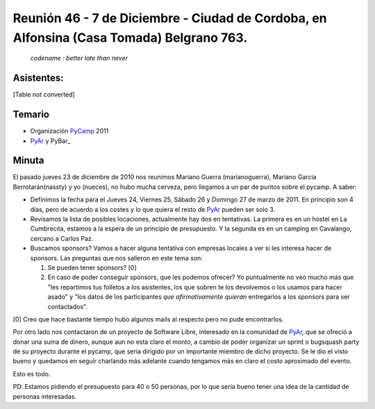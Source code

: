 
Reunión 46 - 7 de Diciembre - Ciudad de Cordoba, en Alfonsina (Casa Tomada) Belgrano 763.
=========================================================================================

 *codename : better late than never*

Asistentes:
-----------

[Table not converted]

Temario
-------

* Organización PyCamp_ 2011

* PyAr_ y PyBar_

Minuta
------

El pasado jueves 23 de diciembre de 2010 nos reunimos Mariano Guerra (marianoguerra), Mariano Garcia Berrotarán(nassty) y yo (nueces), no hubo mucha cerveza, pero llegamos a un par de puntos sobre el pycamp. A saber:

* Definimos la fecha para el Jueves 24, Viernes 25, Sábado 26 y Domingo 27 de marzo de 2011. En principio son 4 días, pero de acuerdo a los costes y lo que quiera el resto de PyAr_ pueden ser solo 3.

* Revisamos la lista de posibles locaciones, actualmente hay dos en tentativas. La primera es en un hostel en La Cumbrecita, estamos a la  espera de un principio de presupuesto. Y la segunda es en un camping en Cavalango, cercano a Carlos Paz.

* Buscamos sponsors? Vamos a hacer alguna tentativa con empresas locales a ver si les interesa hacer de sponsors. Las preguntas que nos salieron en este tema son:

  1. Se pueden tener sponsors? [0]

  #. En caso de poder conseguir sponsors, que les podemos ofrecer? Yo puntualmente no veo mucho más que "les repartimos tus folletos a los asistentes, los que sobren te los devolvemos o los usamos para hacer asado" y "los datos de los participantes *que afirmativamente quieran* entregarlos a los sponsors para ser contactados".

[0] Creo que hace bastante tiempo hubo algunos mails al respecto pero no pude encontrarlos.

Por otro lado nos contactaron de un proyecto de Software Libre, interesado en la comunidad de PyAr_, que se ofreció a donar una suma de dinero, aunque aun no esta claro el monto, a cambio de poder organizar un sprint o bugsquash party de su proyecto durante el pycamp, que seria dirigido por un importante miembro de dicho proyecto. Se le dio el visto bueno y quedamos en seguir charlando más adelante cuando tengamos más en claro el costo aproximado del evento.

Esto es todo.

PD: Estamos pidiendo el presupuesto para 40 o 50 personas, por lo que sería bueno tener una idea de la cantidad de personas interesadas.

.. _pyar: /pyar
.. _pycamp: /pycamp
